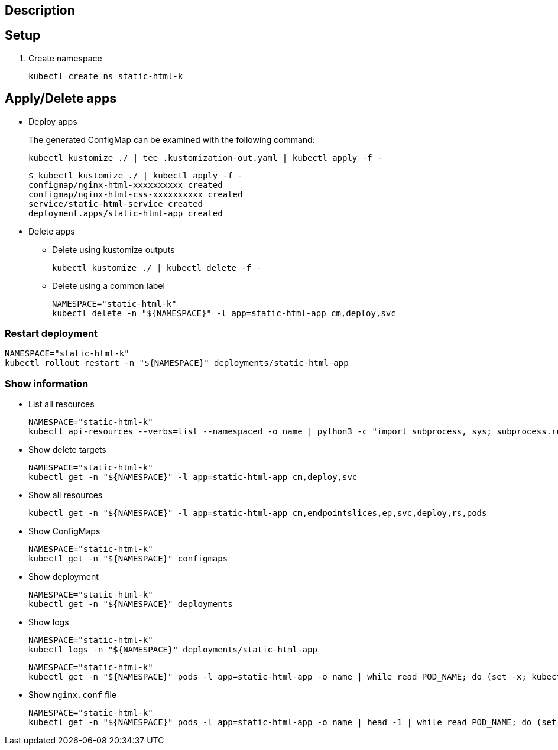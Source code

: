 == Description

== Setup

. Create namespace
+
[source,shell]
----
kubectl create ns static-html-k
----

== Apply/Delete apps

* Deploy apps
+
[source,shell]
.The generated ConfigMap can be examined with the following command:
----
kubectl kustomize ./ | tee .kustomization-out.yaml | kubectl apply -f -
----
+
[source,console]
----
$ kubectl kustomize ./ | kubectl apply -f -
configmap/nginx-html-xxxxxxxxxx created
configmap/nginx-html-css-xxxxxxxxxx created
service/static-html-service created
deployment.apps/static-html-app created
----

* Delete apps

** Delete using kustomize outputs
+
[source,shell]
----
kubectl kustomize ./ | kubectl delete -f -
----

** Delete using a common label
+
[source,shell]
----
NAMESPACE="static-html-k"
kubectl delete -n "${NAMESPACE}" -l app=static-html-app cm,deploy,svc
----

=== Restart deployment

[source,shell]
----
NAMESPACE="static-html-k"
kubectl rollout restart -n "${NAMESPACE}" deployments/static-html-app
----

=== Show information

* List all resources
+
[source,shell]
----
NAMESPACE="static-html-k"
kubectl api-resources --verbs=list --namespaced -o name | python3 -c "import subprocess, sys; subprocess.run(['kubectl', 'get', '-n', '${NAMESPACE}', ','.join([x for x in sys.stdin.read().split() if x not in ['events.events.k8s.io', 'events']])])"
----

* Show delete targets
+
[source,shell]
----
NAMESPACE="static-html-k"
kubectl get -n "${NAMESPACE}" -l app=static-html-app cm,deploy,svc
----

* Show all resources
+
[source,shell]
----
kubectl get -n "${NAMESPACE}" -l app=static-html-app cm,endpointslices,ep,svc,deploy,rs,pods
----

* Show ConfigMaps
+
[source,shell]
----
NAMESPACE="static-html-k"
kubectl get -n "${NAMESPACE}" configmaps
----

* Show deployment
+
[source,shell]
----
NAMESPACE="static-html-k"
kubectl get -n "${NAMESPACE}" deployments
----

* Show logs
+
[source,shell]
----
NAMESPACE="static-html-k"
kubectl logs -n "${NAMESPACE}" deployments/static-html-app
----
+
[source,shell]
----
NAMESPACE="static-html-k"
kubectl get -n "${NAMESPACE}" pods -l app=static-html-app -o name | while read POD_NAME; do (set -x; kubectl logs -n "${NAMESPACE}" "${POD_NAME}"); done
----

* Show `nginx.conf` file
+
[source,shell]
----
NAMESPACE="static-html-k"
kubectl get -n "${NAMESPACE}" pods -l app=static-html-app -o name | head -1 | while read POD_NAME; do (set -x; kubectl exec -n "${NAMESPACE}" "${POD_NAME}" -- cat /etc/nginx/nginx.conf); done
----

